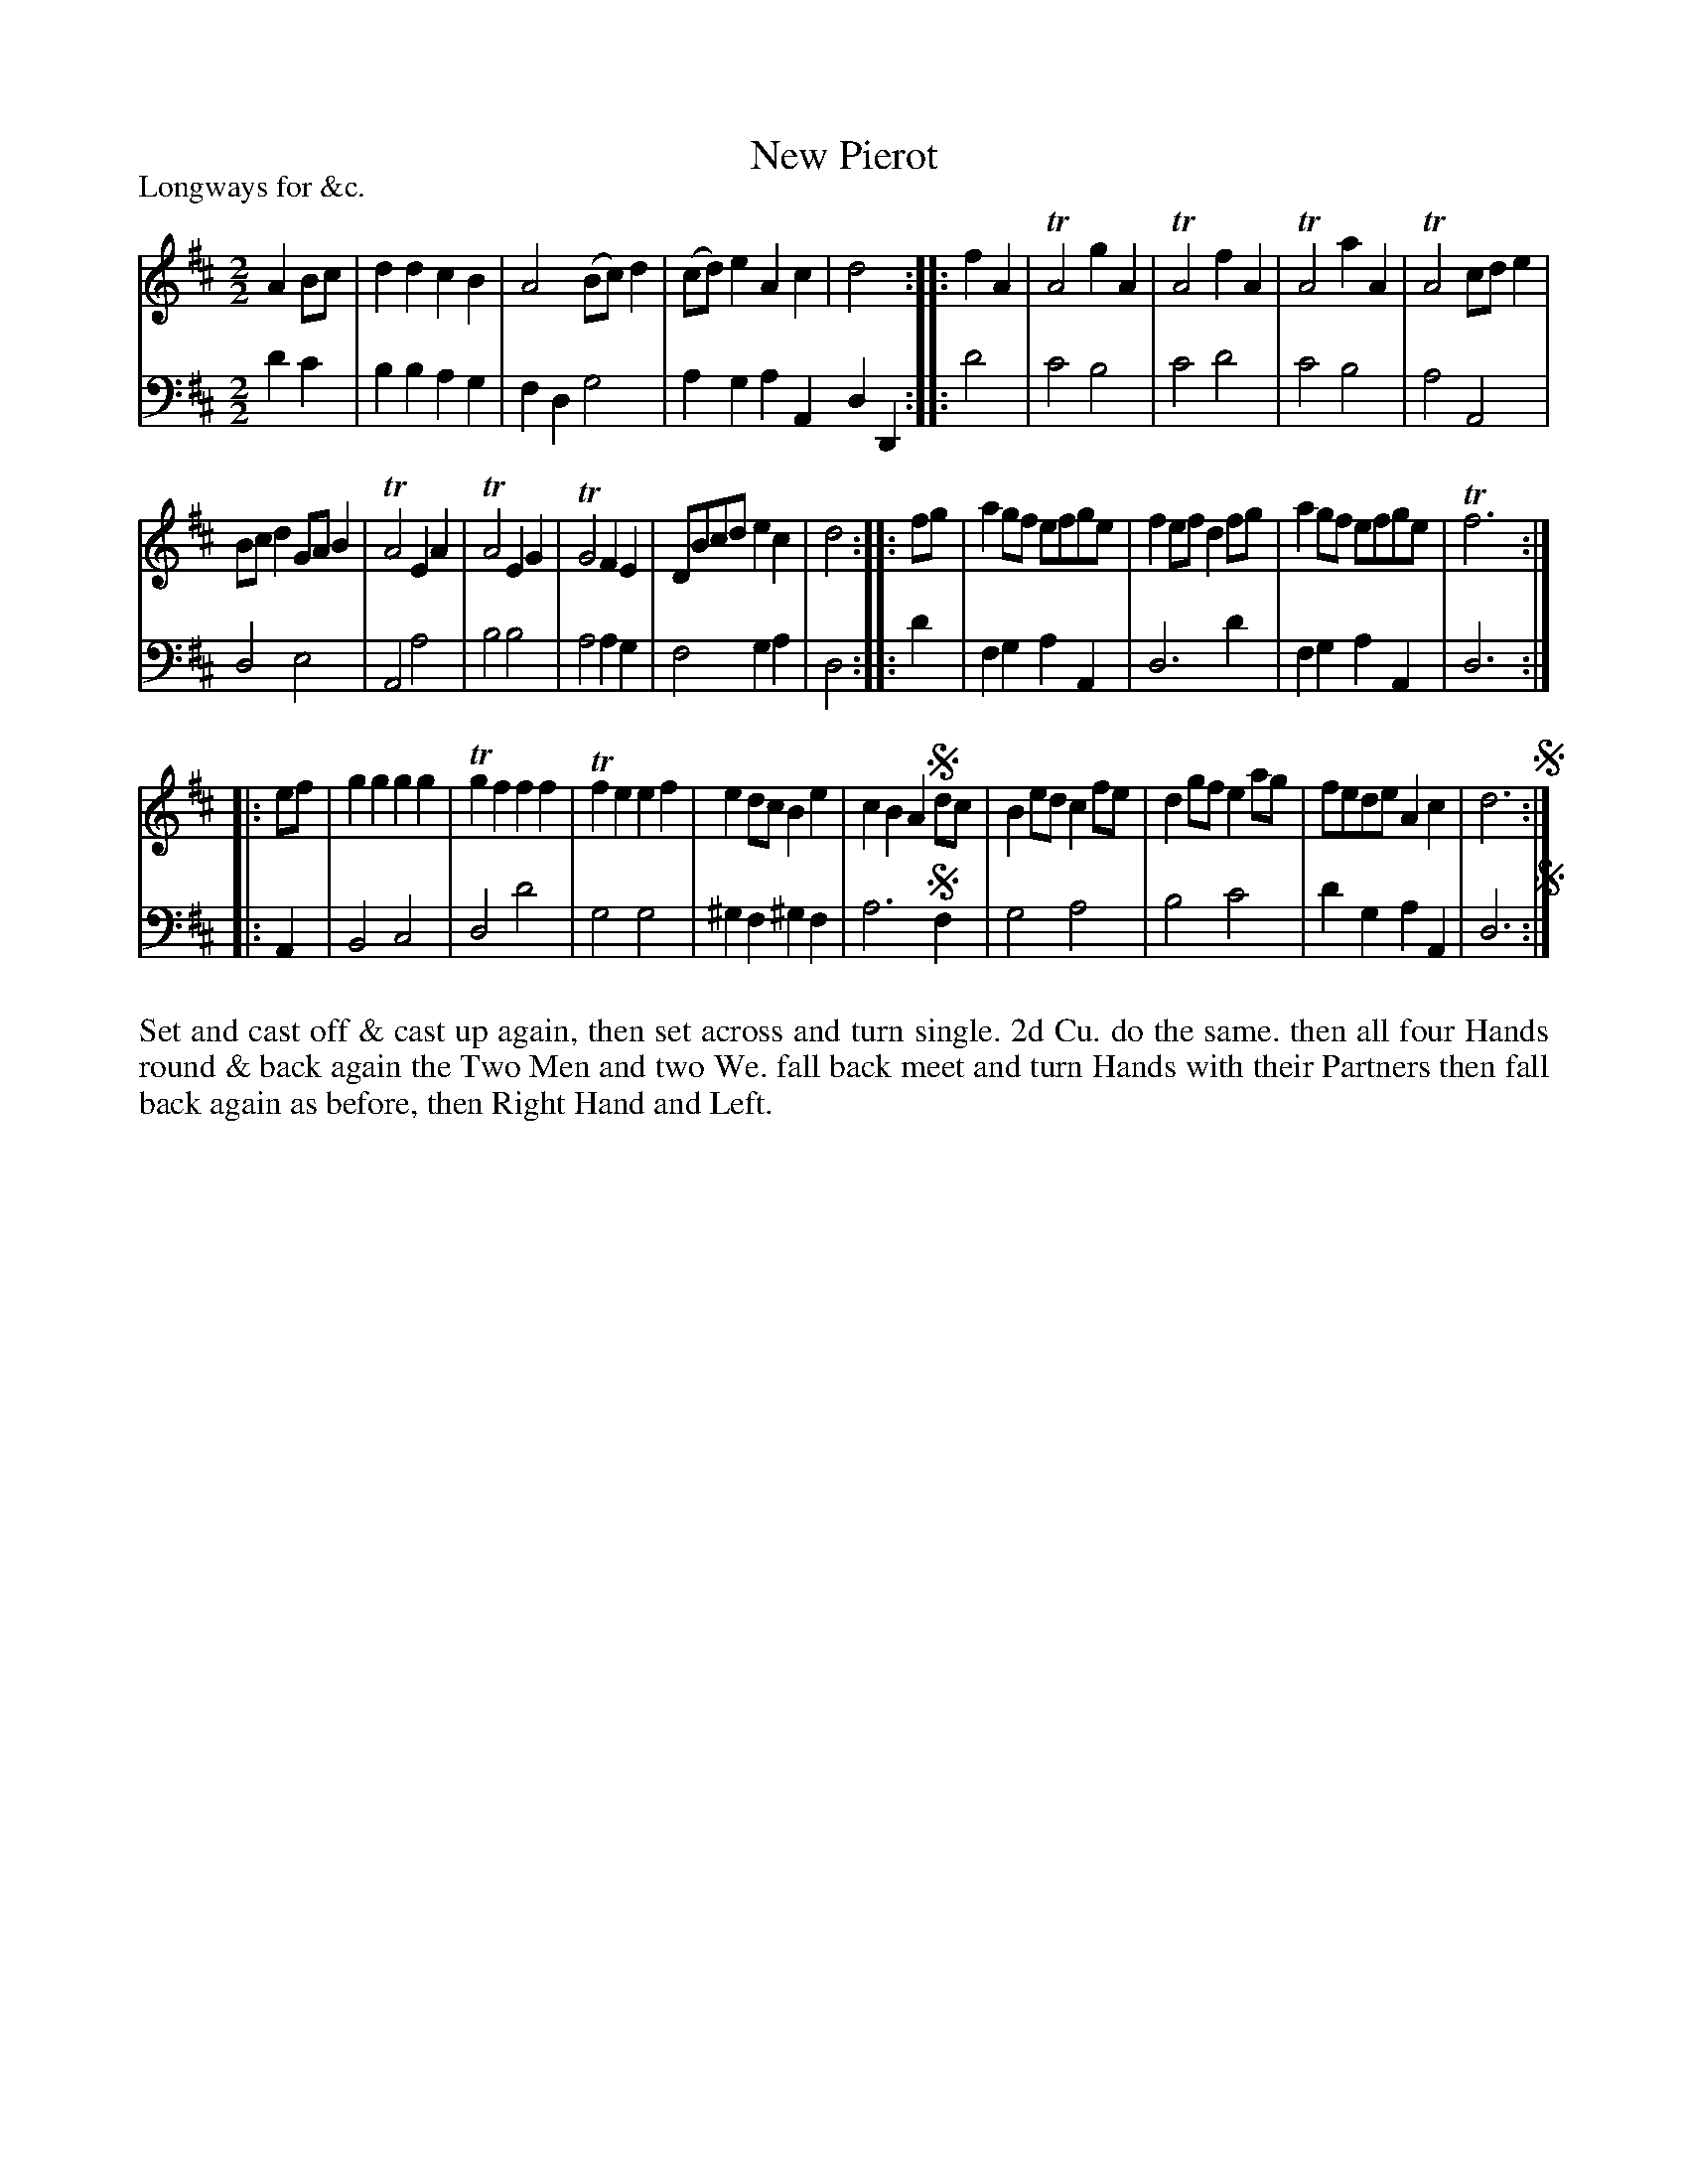 X: 1096
T: New Pierot
P: Longways for &c.
R: reel
B: "Caledonian Country Dances" printed by John Walsh for John Johnson, London
S: http://imslp.org/wiki/Caledonian_Country_Dances_with_a_Thorough_Bass_(Various)
Z: 2013 John Chambers <jc:trillian.mit.edu>
N: The time signature is just "2".
N: Some phrase boundaries have incorrect rhythm; adjust final notes appropriately.
N: The unusual use of Segno means to repeat the last 4 bars of the last phrase, within the repeat of the phrase.
M: 2/2
L: 1/8
K: D
% - - - - - - - - - - - - - - - - - - - - - - - - -
% Voice 1 has staff breaks at phrase boundaries.
V: 1
A2Bc |\
d2d2 c2B2 | A4 (Bc)d2 | (cd)e2 A2c2 | d4 :|\
|: f2A2 |\
TA4 g2A2 | TA4 f2A2 | TA4 a2A2 | TA4 cde2 |
Bcd2 GAB2 | TA4 E2A2 | TA4 E2G2 | TG4 F2E2 | DBcd e2c2 | d4 :|\
|: fg |\
a2gf efge | f2ef d2fg | a2gf efge | Tf6 :|
|: ef |\
g2g2 g2g2 | Tg2f2 f2f2 | Tf2e2 e2f2 | e2dc B2e2 |\
c2B2 A2!segno!dc | B2ed c2fe | d2gf e2ag | fede A2c2 | d6 !segno! :|
% - - - - - - - - - - - - - - - - - - - - - - - - -
% Voice 2 preserves the original staff breaks.
V: 2 clef=bass middle=d
d'2c'2 | b2b2 a2g2 | f2d2 g4 | a2g2 a2A2 d2D2 :|\
|: d'4 | c'4 b4 | c'4 d'4 | c'4 b4 | a4 A4 | d4 e4 |
A4 a4 | b4 b4 | a4 a2g2 | f4 g2a2 | d4 :|\
|: d'2 | f2g2 a2A2 | d6 d'2 | f2g2 a2A2 | d6 :|\
|: A2 |
B4 c4 | d4 d'4 | g4 g4 | ^g2f2 ^g2f2 |\
a6 !segno!f2 | g4 a4 | b4 c'4 | d'2g2 a2A2 | d6 !segno!:|
% - - - - - - - - - - - - - - - - - - - - - - - - -
%%begintext align
Set and cast off & cast up again, then set across and turn single. 2d Cu. do the
same. then all four Hands round & back again the Two Men and two We. fall
back meet and turn Hands with their Partners then fall back again as
before, then Right Hand and Left.
%%endtext
